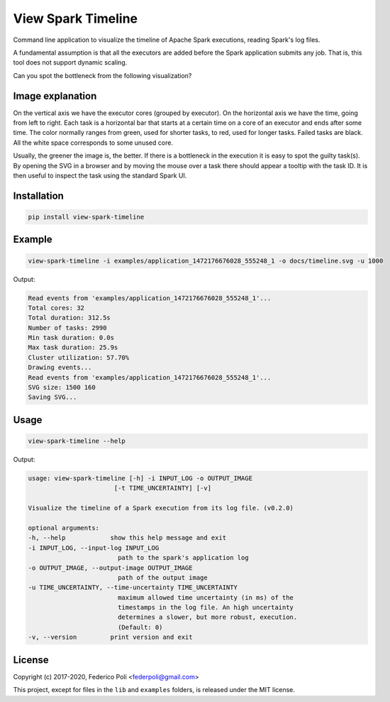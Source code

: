 View Spark Timeline
===================

Command line application to visualize the timeline of Apache Spark executions, reading Spark's log files.

A fundamental assumption is that all the executors are added before the Spark application submits any job.
That is, this tool does not support dynamic scaling.

Can you spot the bottleneck from the following visualization?

.. image:: docs/example-timeline.svg


Image explanation
-----------------

On the vertical axis we have the executor cores (grouped by executor).
On the horizontal axis we have the time, going from left to right.
Each task is a horizontal bar that starts at a certain time on a core of an executor and ends after some time.
The color normally ranges from green, used for shorter tasks, to red, used for longer tasks. Failed tasks are black.
All the white space corresponds to some unused core.

Usually, the greener the image is, the better. If there is a bottleneck in the execution it is easy to spot the guilty task(s).
By opening the SVG in a browser and by moving the mouse over a task there should appear a tooltip with the task ID.
It is then useful to inspect the task using the standard Spark UI.


Installation
------------

.. code-block:: bash

    pip install view-spark-timeline


Example
-------

.. code-block:: bash

    view-spark-timeline -i examples/application_1472176676028_555248_1 -o docs/timeline.svg -u 1000


Output:

.. code-block:: text

    Read events from 'examples/application_1472176676028_555248_1'...
    Total cores: 32
    Total duration: 312.5s
    Number of tasks: 2990
    Min task duration: 0.0s
    Max task duration: 25.9s
    Cluster utilization: 57.70%
    Drawing events...
    Read events from 'examples/application_1472176676028_555248_1'...
    SVG size: 1500 160
    Saving SVG...


Usage
-----

.. code-block:: bash

    view-spark-timeline --help

Output:

.. code-block:: text

    usage: view-spark-timeline [-h] -i INPUT_LOG -o OUTPUT_IMAGE
                           [-t TIME_UNCERTAINTY] [-v]

    Visualize the timeline of a Spark execution from its log file. (v0.2.0)

    optional arguments:
    -h, --help            show this help message and exit
    -i INPUT_LOG, --input-log INPUT_LOG
                            path to the spark's application log
    -o OUTPUT_IMAGE, --output-image OUTPUT_IMAGE
                            path of the output image
    -u TIME_UNCERTAINTY, --time-uncertainty TIME_UNCERTAINTY
                            maximum allowed time uncertainty (in ms) of the
                            timestamps in the log file. An high uncertainty
                            determines a slower, but more robust, execution.
                            (Default: 0)
    -v, --version         print version and exit


License
-------

Copyright (c) 2017-2020, Federico Poli <federpoli@gmail.com>

This project, except for files in the :literal:`lib` and :literal:`examples` folders, is released under the MIT license.


